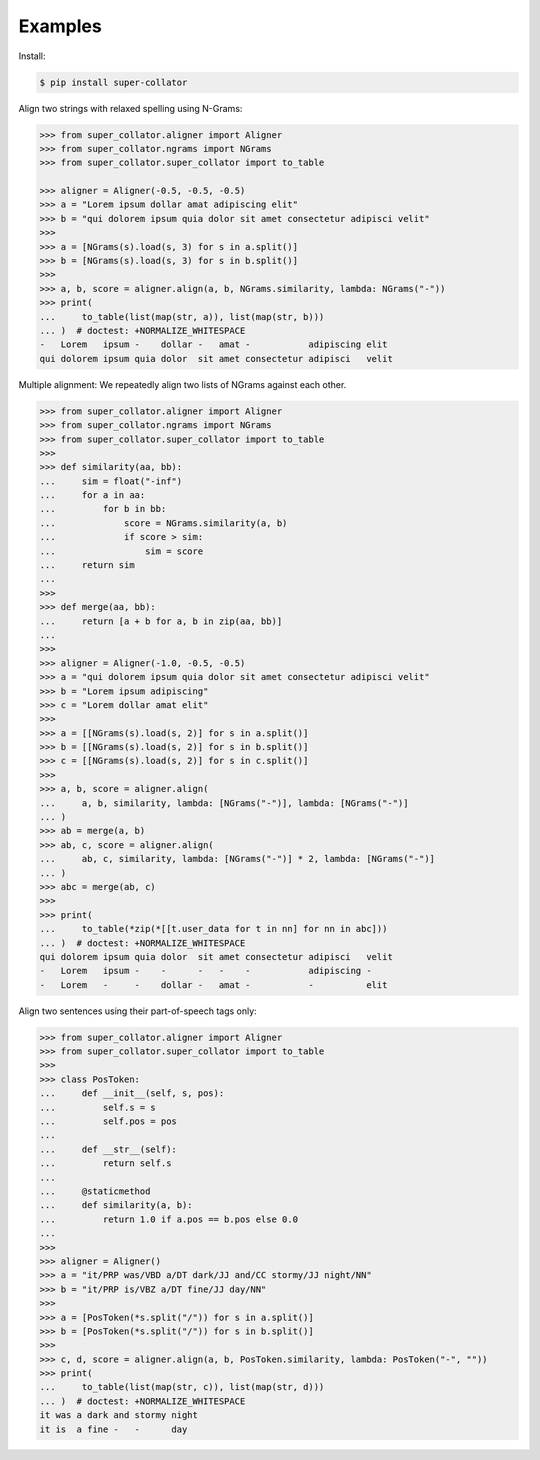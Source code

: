 Examples
========

Install:

.. code-block:: shell

   $ pip install super-collator


Align two strings with relaxed spelling using N-Grams:

.. code-block:: python

   >>> from super_collator.aligner import Aligner
   >>> from super_collator.ngrams import NGrams
   >>> from super_collator.super_collator import to_table

   >>> aligner = Aligner(-0.5, -0.5, -0.5)
   >>> a = "Lorem ipsum dollar amat adipiscing elit"
   >>> b = "qui dolorem ipsum quia dolor sit amet consectetur adipisci velit"
   >>>
   >>> a = [NGrams(s).load(s, 3) for s in a.split()]
   >>> b = [NGrams(s).load(s, 3) for s in b.split()]
   >>>
   >>> a, b, score = aligner.align(a, b, NGrams.similarity, lambda: NGrams("-"))
   >>> print(
   ...     to_table(list(map(str, a)), list(map(str, b)))
   ... )  # doctest: +NORMALIZE_WHITESPACE
   -   Lorem   ipsum -    dollar -   amat -           adipiscing elit
   qui dolorem ipsum quia dolor  sit amet consectetur adipisci   velit


Multiple alignment: We repeatedly align two lists of NGrams against each other.

.. code-block:: python

   >>> from super_collator.aligner import Aligner
   >>> from super_collator.ngrams import NGrams
   >>> from super_collator.super_collator import to_table
   >>>
   >>> def similarity(aa, bb):
   ...     sim = float("-inf")
   ...     for a in aa:
   ...         for b in bb:
   ...             score = NGrams.similarity(a, b)
   ...             if score > sim:
   ...                 sim = score
   ...     return sim
   ...
   >>>
   >>> def merge(aa, bb):
   ...     return [a + b for a, b in zip(aa, bb)]
   ...
   >>>
   >>> aligner = Aligner(-1.0, -0.5, -0.5)
   >>> a = "qui dolorem ipsum quia dolor sit amet consectetur adipisci velit"
   >>> b = "Lorem ipsum adipiscing"
   >>> c = "Lorem dollar amat elit"
   >>>
   >>> a = [[NGrams(s).load(s, 2)] for s in a.split()]
   >>> b = [[NGrams(s).load(s, 2)] for s in b.split()]
   >>> c = [[NGrams(s).load(s, 2)] for s in c.split()]
   >>>
   >>> a, b, score = aligner.align(
   ...     a, b, similarity, lambda: [NGrams("-")], lambda: [NGrams("-")]
   ... )
   >>> ab = merge(a, b)
   >>> ab, c, score = aligner.align(
   ...     ab, c, similarity, lambda: [NGrams("-")] * 2, lambda: [NGrams("-")]
   ... )
   >>> abc = merge(ab, c)
   >>>
   >>> print(
   ...     to_table(*zip(*[[t.user_data for t in nn] for nn in abc]))
   ... )  # doctest: +NORMALIZE_WHITESPACE
   qui dolorem ipsum quia dolor  sit amet consectetur adipisci   velit
   -   Lorem   ipsum -    -      -   -    -           adipiscing -
   -   Lorem   -     -    dollar -   amat -           -          elit


Align two sentences using their part-of-speech tags only:

.. code-block:: python

   >>> from super_collator.aligner import Aligner
   >>> from super_collator.super_collator import to_table
   >>>
   >>> class PosToken:
   ...     def __init__(self, s, pos):
   ...         self.s = s
   ...         self.pos = pos
   ...
   ...     def __str__(self):
   ...         return self.s
   ...
   ...     @staticmethod
   ...     def similarity(a, b):
   ...         return 1.0 if a.pos == b.pos else 0.0
   ...
   >>>
   >>> aligner = Aligner()
   >>> a = "it/PRP was/VBD a/DT dark/JJ and/CC stormy/JJ night/NN"
   >>> b = "it/PRP is/VBZ a/DT fine/JJ day/NN"
   >>>
   >>> a = [PosToken(*s.split("/")) for s in a.split()]
   >>> b = [PosToken(*s.split("/")) for s in b.split()]
   >>>
   >>> c, d, score = aligner.align(a, b, PosToken.similarity, lambda: PosToken("-", ""))
   >>> print(
   ...     to_table(list(map(str, c)), list(map(str, d)))
   ... )  # doctest: +NORMALIZE_WHITESPACE
   it was a dark and stormy night
   it is  a fine -   -      day
